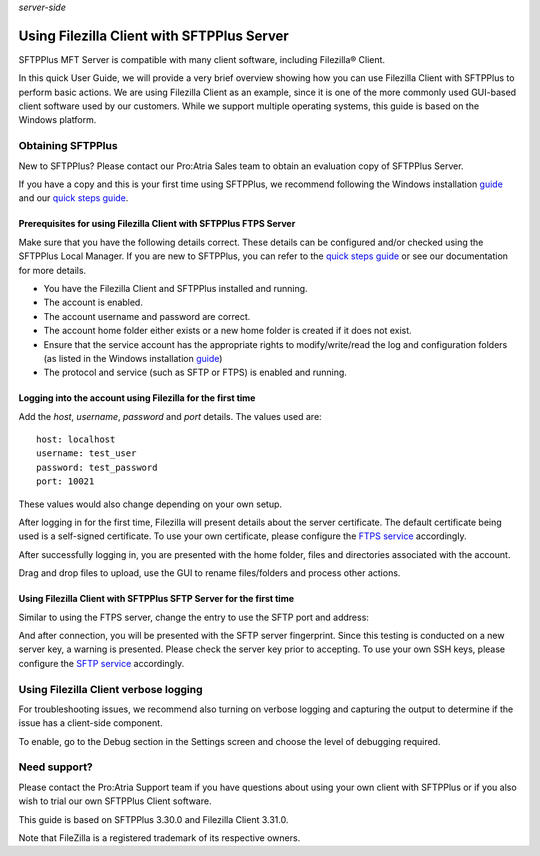 .. container:: tags pull-left

    `server-side`


Using Filezilla Client with SFTPPlus Server
###########################################

SFTPPlus MFT Server is compatible with many client software,
including Filezilla® Client.

In this quick User Guide, we will provide a very brief overview
showing how you can use Filezilla Client with SFTPPlus to perform
basic actions.
We are using Filezilla Client as an example, since it is one of
the more commonly used GUI-based client software used by our
customers.
While we support multiple operating systems, this guide is based
on the Windows platform.


Obtaining SFTPPlus
------------------

New to SFTPPlus? Please contact our Pro:Atria Sales team to obtain
an evaluation copy of SFTPPlus Server.

If you have a copy and this is your first time using SFTPPlus, we
recommend following the Windows installation
`guide <documentation/sftpplus/latest/installation/windows.html>`_
and our `quick steps guide <https://www.sftpplus.com/welcome.html>`_.


Prerequisites for using Filezilla Client with SFTPPlus FTPS Server
^^^^^^^^^^^^^^^^^^^^^^^^^^^^^^^^^^^^^^^^^^^^^^^^^^^^^^^^^^^^^^^^^^

Make sure that you have the following details correct.
These details can be configured and/or checked using the SFTPPlus
Local Manager.
If you are new to SFTPPlus, you can refer to the
`quick steps guide <https://www.sftpplus.com/welcome.html>`_ or see
our documentation for more details.

* You have the Filezilla Client and SFTPPlus installed and running.

* The account is enabled.

* The account username and password are correct.

* The account home folder either exists or a new home folder is created
  if it does not exist.

* Ensure that the service account has the appropriate rights to
  modify/write/read the log and configuration folders (as listed in
  the Windows installation
  `guide <documentation/sftpplus/latest/installation/windows.html>`_)

* The protocol and service (such as SFTP or FTPS) is enabled and
  running.


Logging into the account using Filezilla for the first time
^^^^^^^^^^^^^^^^^^^^^^^^^^^^^^^^^^^^^^^^^^^^^^^^^^^^^^^^^^^

Add the `host`, `username`, `password` and `port` details.
The values used are::

    host: localhost
    username: test_user
    password: test_password
    port: 10021

These values would also change depending on your own setup.

..  image:: /_static/guides/filezilla-ftps-1.png
    :alt: Initial login of the account from Filezilla.

After logging in for the first time, Filezilla will present details
about the server certificate.
The default certificate being used is a self-signed certificate.
To use your own certificate, please configure the
`FTPS service </documentation/sftpplus/latest/configuration/ftp-service.html>`_
accordingly.

..  image:: /_static/guides/filezilla-ftps-2.png
    :alt: Filezilla presenting the server certificate.

After successfully logging in, you are presented with the home
folder, files and directories associated with the account.

..  image:: /_static/guides/filezilla-ftps-3.png
    :alt: Filezilla presenting the home folder and files in the FTPS server.

Drag and drop files to upload, use the GUI to rename files/folders
and process other actions.

..  image:: /_static/guides/filezilla-ftps-4.png
    :alt: Filezilla drag and drop of files to be uploaded to the FTPS server.


Using Filezilla Client with SFTPPlus SFTP Server for the first time
^^^^^^^^^^^^^^^^^^^^^^^^^^^^^^^^^^^^^^^^^^^^^^^^^^^^^^^^^^^^^^^^^^^

Similar to using the FTPS server, change the entry to use the SFTP
port and address:

..  image:: /_static/guides/filezilla-ftps-5.png
    :alt: Filezilla change details for SFTP server.

And after connection, you will be presented with the SFTP server
fingerprint.
Since this testing is conducted on a new server key, a warning is
presented.
Please check the server key prior to accepting.
To use your own SSH keys, please configure the
`SFTP service </documentation/sftpplus/latest/configuration/ssh-service.html>`_
accordingly.

..  image:: /_static/guides/filezilla-ftps-6.png
    :alt: Filezilla drag and drop of files to be uploaded to the SFTP service.


Using Filezilla Client verbose logging
--------------------------------------

For troubleshooting issues, we recommend also turning on verbose
logging and capturing the output to determine if the issue has a
client-side component.

To enable, go to the Debug section in the Settings screen and choose
the level of debugging required.


Need support?
-------------

Please contact the Pro:Atria Support team if you have questions about
using your own client with SFTPPlus or if you also wish to trial our
own SFTPPlus Client software.

This guide is based on SFTPPlus 3.30.0 and Filezilla Client 3.31.0.

Note that FileZilla is a registered trademark of its respective owners.
